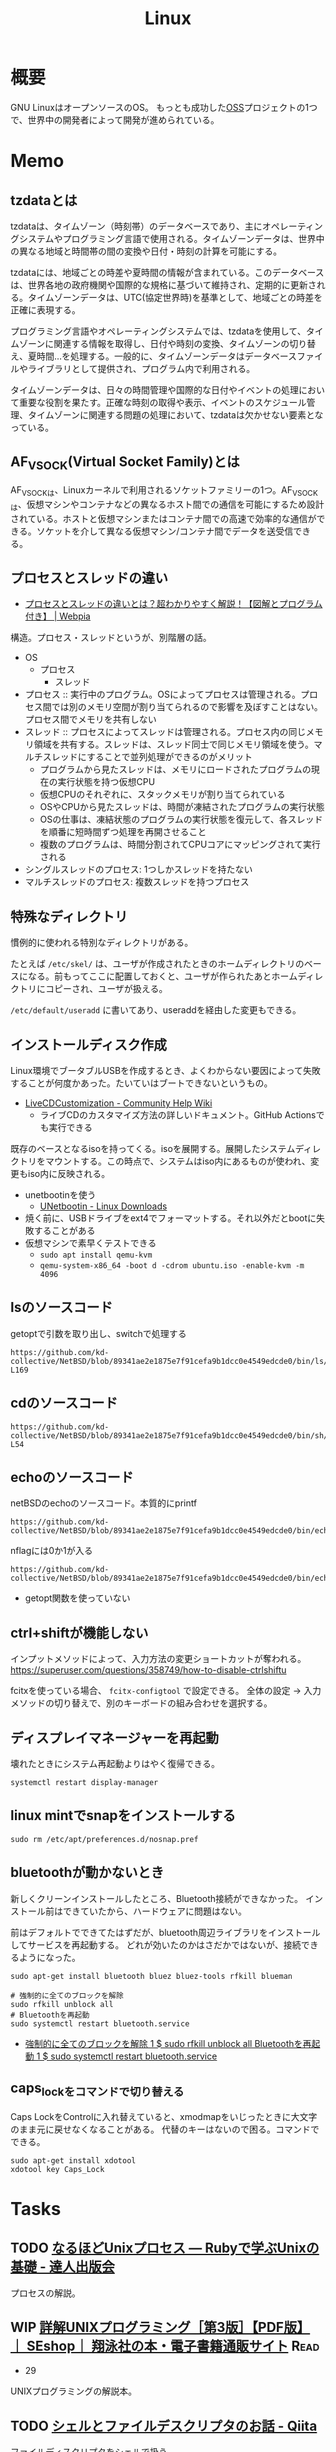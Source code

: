 :PROPERTIES:
:ID:       7a81eb7c-8e2b-400a-b01a-8fa597ea527a
:header-args+: :wrap
:END:
#+title: Linux
* 概要
GNU LinuxはオープンソースのOS。
もっとも成功した[[id:bb71747d-8599-4aee-b747-13cb44c05773][OSS]]プロジェクトの1つで、世界中の開発者によって開発が進められている。
* Memo
** tzdataとは
tzdataは、タイムゾーン（時刻帯）のデータベースであり、主にオペレーティングシステムやプログラミング言語で使用される。タイムゾーンデータは、世界中の異なる地域と時間帯の間の変換や日付・時刻の計算を可能にする。

tzdataには、地域ごとの時差や夏時間の情報が含まれている。このデータベースは、世界各地の政府機関や国際的な規格に基づいて維持され、定期的に更新される。タイムゾーンデータは、UTC(協定世界時)を基準として、地域ごとの時差を正確に表現する。

プログラミング言語やオペレーティングシステムでは、tzdataを使用して、タイムゾーンに関連する情報を取得し、日付や時刻の変換、タイムゾーンの切り替え、夏時間…を処理する。一般的に、タイムゾーンデータはデータベースファイルやライブラリとして提供され、プログラム内で利用される。

タイムゾーンデータは、日々の時間管理や国際的な日付やイベントの処理において重要な役割を果たす。正確な時刻の取得や表示、イベントのスケジュール管理、タイムゾーンに関連する問題の処理において、tzdataは欠かせない要素となっている。
** AF_VSOCK(Virtual Socket Family)とは
AF_VSOCKは、Linuxカーネルで利用されるソケットファミリーの1つ。AF_VSOCKは、仮想マシンやコンテナなどの異なるホスト間での通信を可能にするため設計されている。ホストと仮想マシンまたはコンテナ間での高速で効率的な通信ができる。ソケットを介して異なる仮想マシン/コンテナ間でデータを送受信できる。
** プロセスとスレッドの違い
- [[https://webpia.jp/thread_process/][プロセスとスレッドの違いとは？超わかりやすく解説！【図解とプログラム付き】 | Webpia]]

構造。プロセス・スレッドというが、別階層の話。

- OS
  - プロセス
    - スレッド

- プロセス :: 実行中のプログラム。OSによってプロセスは管理される。プロセス間では別のメモリ空間が割り当てられるので影響を及ぼすことはない。プロセス間でメモリを共有しない
- スレッド :: プロセスによってスレッドは管理される。プロセス内の同じメモリ領域を共有する。スレッドは、スレッド同士で同じメモリ領域を使う。マルチスレッドにすることで並列処理ができるのがメリット
  - プログラムから見たスレッドは、メモリにロードされたプログラムの現在の実行状態を持つ仮想CPU
  - 仮想CPUのそれぞれに、スタックメモリが割り当てられている
  - OSやCPUから見たスレッドは、時間が凍結されたプログラムの実行状態
  - OSの仕事は、凍結状態のプログラムの実行状態を復元して、各スレッドを順番に短時間ずつ処理を再開させること
  - 複数のプログラムは、時間分割されてCPUコアにマッピングされて実行される

- シングルスレッドのプロセス: 1つしかスレッドを持たない
- マルチスレッドのプロセス: 複数スレッドを持つプロセス

** 特殊なディレクトリ
慣例的に使われる特別なディレクトリがある。

たとえば ~/etc/skel/~ は、ユーザが作成されたときのホームディレクトリのベースになる。前もってここに配置しておくと、ユーザが作られたあとホームディレクトリにコピーされ、ユーザが扱える。

~/etc/default/useradd~ に書いてあり、useraddを経由した変更もできる。

** インストールディスク作成

Linux環境でブータブルUSBを作成するとき、よくわからない要因によって失敗することが何度かあった。たいていはブートできないというもの。

- [[https://help.ubuntu.com/community/LiveCDCustomization][LiveCDCustomization - Community Help Wiki]]
  - ライブCDのカスタマイズ方法の詳しいドキュメント。GitHub Actionsでも実行できる

既存のベースとなるisoを持ってくる。isoを展開する。展開したシステムディレクトリをマウントする。この時点で、システムはiso内にあるものが使われ、変更もiso内に反映される。

- unetbootinを使う
  - [[https://unetbootin.github.io/linux_download.html][UNetbootin - Linux Downloads]]
- 焼く前に、USBドライブをext4でフォーマットする。それ以外だとbootに失敗することがある
- 仮想マシンで素早くテストできる
  - ~sudo apt install qemu-kvm~
  - ~qemu-system-x86_64 -boot d -cdrom ubuntu.iso -enable-kvm -m 4096~

** lsのソースコード
#+caption: getoptで引数を取り出し、switchで処理する
#+begin_src git-permalink
https://github.com/kd-collective/NetBSD/blob/89341ae2e1875e7f91cefa9b1dcc0e4549edcde0/bin/ls/ls.c#L154-L169
#+end_src

#+RESULTS:
#+begin_results
	while ((ch = getopt(argc, argv, "1AaBbCcdFfghikLlMmnOoPpqRrSsTtuWwXx"))
	    != -1) {
		switch (ch) {
		/*
		 * The -1, -C, -l, -m and -x options all override each other so
		 * shell aliasing works correctly.
		 */
		case '1':
			f_singlecol = 1;
			f_column = f_columnacross = f_longform = f_stream = 0;
			break;
		case 'C':
			f_column = 1;
			f_columnacross = f_longform = f_singlecol = f_stream =
			    0;
			break;
#+end_results

** cdのソースコード
#+begin_src git-permalink
https://github.com/kd-collective/NetBSD/blob/89341ae2e1875e7f91cefa9b1dcc0e4549edcde0/bin/sh/cd.c#L52-L54
#+end_src

#+RESULTS:
#+begin_results
/*
 * The cd and pwd commands.
 */
#+end_results

** echoのソースコード
#+caption: netBSDのechoのソースコード。本質的にprintf
#+begin_src git-permalink
https://github.com/kd-collective/NetBSD/blob/89341ae2e1875e7f91cefa9b1dcc0e4549edcde0/bin/echo/echo.c#L1
#+end_src

#+RESULTS:
#+begin_results
/* $NetBSD: echo.c,v 1.23 2021/11/16 21:38:29 rillig Exp $	*/
#+end_results

#+caption: nflagには0か1が入る
#+begin_src git-permalink
https://github.com/kd-collective/NetBSD/blob/89341ae2e1875e7f91cefa9b1dcc0e4549edcde0/bin/echo/echo.c#L60
#+end_src

#+RESULTS:
#+begin_results
	nflag = *++argv != NULL && strcmp(*argv, "-n") == 0;
#+end_results

- getopt関数を使っていない
** ctrl+shiftが機能しない
インプットメソッドによって、入力方法の変更ショートカットが奪われる。
https://superuser.com/questions/358749/how-to-disable-ctrlshiftu

fcitxを使っている場合、 ~fcitx-configtool~ で設定できる。
全体の設定 → 入力メソッドの切り替えで、別のキーボードの組み合わせを選択する。
** ディスプレイマネージャーを再起動
壊れたときにシステム再起動よりはやく復帰できる。
#+begin_src shell
  systemctl restart display-manager
#+end_src
** linux mintでsnapをインストールする
#+begin_src shell
  sudo rm /etc/apt/preferences.d/nosnap.pref
#+end_src
** bluetoothが動かないとき
新しくクリーンインストールしたところ、Bluetooth接続ができなかった。
インストール前はできていたから、ハードウェアに問題はない。

前はデフォルトでできてたはずだが、bluetooth周辺ライブラリをインストールしてサービスを再起動する。
どれが効いたのかはさだかではないが、接続できるようになった。

#+begin_src shell
  sudo apt-get install bluetooth bluez bluez-tools rfkill blueman

  # 強制的に全てのブロックを解除
  sudo rfkill unblock all
  # Bluetoothを再起動
  sudo systemctl restart bluetooth.service
#+end_src

- [[https://blog.hanhans.net/2019/03/18/ubuntu-enable-bluetooth/][強制的に全てのブロックを解除 1 $ sudo rfkill unblock all Bluetoothを再起動 1 $ sudo systemctl restart bluetooth.service]]
** caps_lockをコマンドで切り替える
Caps LockをControlに入れ替えていると、xmodmapをいじったときに大文字のまま元に戻せなくなることがある。
代替のキーはないので困る。コマンドでできる。
#+begin_src shell
sudo apt-get install xdotool
xdotool key Caps_Lock
#+end_src
* Tasks
** TODO [[https://tatsu-zine.com/books/naruhounix][なるほどUnixプロセス ― Rubyで学ぶUnixの基礎 - 達人出版会]]
プロセスの解説。
** WIP [[https://www.seshop.com/product/detail/20694][詳解UNIXプログラミング［第3版］【PDF版】 ｜ SEshop｜ 翔泳社の本・電子書籍通販サイト]] :Read:
:PROPERTIES:
:Effort:   20:00
:END:
:LOGBOOK:
CLOCK: [2023-06-19 Mon 00:50]--[2023-06-19 Mon 01:15] =>  0:25
CLOCK: [2023-06-18 Sun 22:47]--[2023-06-18 Sun 23:12] =>  0:25
:END:

- 29

UNIXプログラミングの解説本。

** TODO [[https://qiita.com/ueokande/items/c75de7c9df2bcceda7a9][シェルとファイルデスクリプタのお話 - Qiita]]
ファイルディスクリプタをシェルで扱う。
** TODO [[https://milestone-of-se.nesuke.com/sv-basic/linux-basic/fd-stdinout-pipe-redirect/][【図解】file descriptorと標準入力/出力とパイプ,リダイレクト | SEの道標]]
ファイルディスクリプタ。
** TODO [[https://book.mynavi.jp/ec/products/detail/id=121220][ゼロからのOS自作入門 | マイナビブックス]]
:LOGBOOK:
CLOCK: [2022-11-19 Sat 09:48]--[2022-11-19 Sat 10:13] =>  0:25
:END:
ゼロからOSを自作する本。
** TODO [[https://www.shuwasystem.co.jp/book/9784798044781.html][ハロー“Hello, World” OSと標準ライブラリのシゴトとしくみ]]
printを実行するとき何が起こっているかの解説。
** TODO [[https://linuxjf.osdn.jp/JFdocs/The-Linux-Kernel.html#toc14][The Linux Kernel]]
:LOGBOOK:
CLOCK: [2022-05-15 Sun 18:20]--[2022-05-15 Sun 18:45] =>  0:25
:END:
Linuxカーネルの解説。
** TODO [[https://0xax.gitbooks.io/linux-insides/content/][Introduction · Linux Inside]]
Linuxカーネルの解説。
** TODO [[https://www.oreilly.co.jp/books/9784873113623/][O'Reilly Japan - Linuxシステムプログラミング]]
システムプログラミングの本。
** TODO [[https://www.oreilly.co.jp/books/9784873115856/][O'Reilly Japan - Linuxプログラミングインタフェース]]
Linuxのリファレンス。
** TODO [[https://www.oreilly.co.jp/books/9784873113135/][O'Reilly Japan - 詳解 Linuxカーネル 第3版]]
:LOGBOOK:
CLOCK: [2022-06-01 Wed 00:42]--[2022-06-01 Wed 01:07] =>  0:25
:END:
- 15
カーネルのソースコードを読む本。
* Reference
** [[https://qiita.com/stc1988/items/41d9da92ea02fc3d15a3][SquashFSをマウントするまで - Qiita]]
システムをファイルに圧縮するとき使う。
** [[https://www.express.nec.co.jp/linux/distributions/knowledge/system/useradd.html][新規ユーザ作成時のデフォルト値の設定]]
ユーザの設定方法。ここでデフォルトディレクトリに ~/etc/skel~ 指定している。
** [[https://tech.unifa-e.com/entry/2019/05/23/172424][sudo実行時のカレントディレクトリや環境変数などの挙動について - ユニファ開発者ブログ]]
sudoの解説。
** [[https://linuxjm.osdn.jp/html/sudo/man8/sudo.8.html][Man page of SUDO]]
sudoの解説。特にプロセスモデルに関する詳しい解説。
** [[https://gihyo.jp/assets/files/event/2008/24svr/report/2-24svr-TechMTG-ito.pdf][Linuxカーネルの読み方]]
Linuxカーネルのソースコードを読むコツと参考文献がある。
** [[https://ja.wikipedia.org/wiki/Linux][Linux - Wikipedia]]
** [[https://www.geekpage.jp/blog/?id=2007/3/1][UNIX哲学の基本原則:Geekなぺーじ]]
UNIX哲学の一覧。
* Archives
